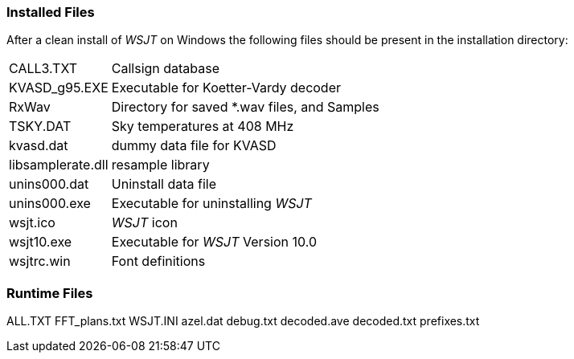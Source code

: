 [[FILES1]]
=== Installed Files

After a clean install of _WSJT_ on Windows the following files should
be present in the installation directory:

[horizontal]
+CALL3.TXT+:: Callsign database
+KVASD_g95.EXE+:: Executable for Koetter-Vardy decoder
+RxWav+:: Directory for saved *.wav files, and Samples
+TSKY.DAT+:: Sky temperatures at 408 MHz
+kvasd.dat+:: dummy data file for KVASD
+libsamplerate.dll+:: resample library
+unins000.dat+:: Uninstall data file
+unins000.exe+:: Executable for uninstalling _WSJT_
+wsjt.ico+:: _WSJT_ icon
+wsjt10.exe+:: Executable for _WSJT_ Version 10.0
+wsjtrc.win+:: Font definitions


=== Runtime Files

ALL.TXT
FFT_plans.txt
WSJT.INI
azel.dat
debug.txt
decoded.ave
decoded.txt
prefixes.txt
